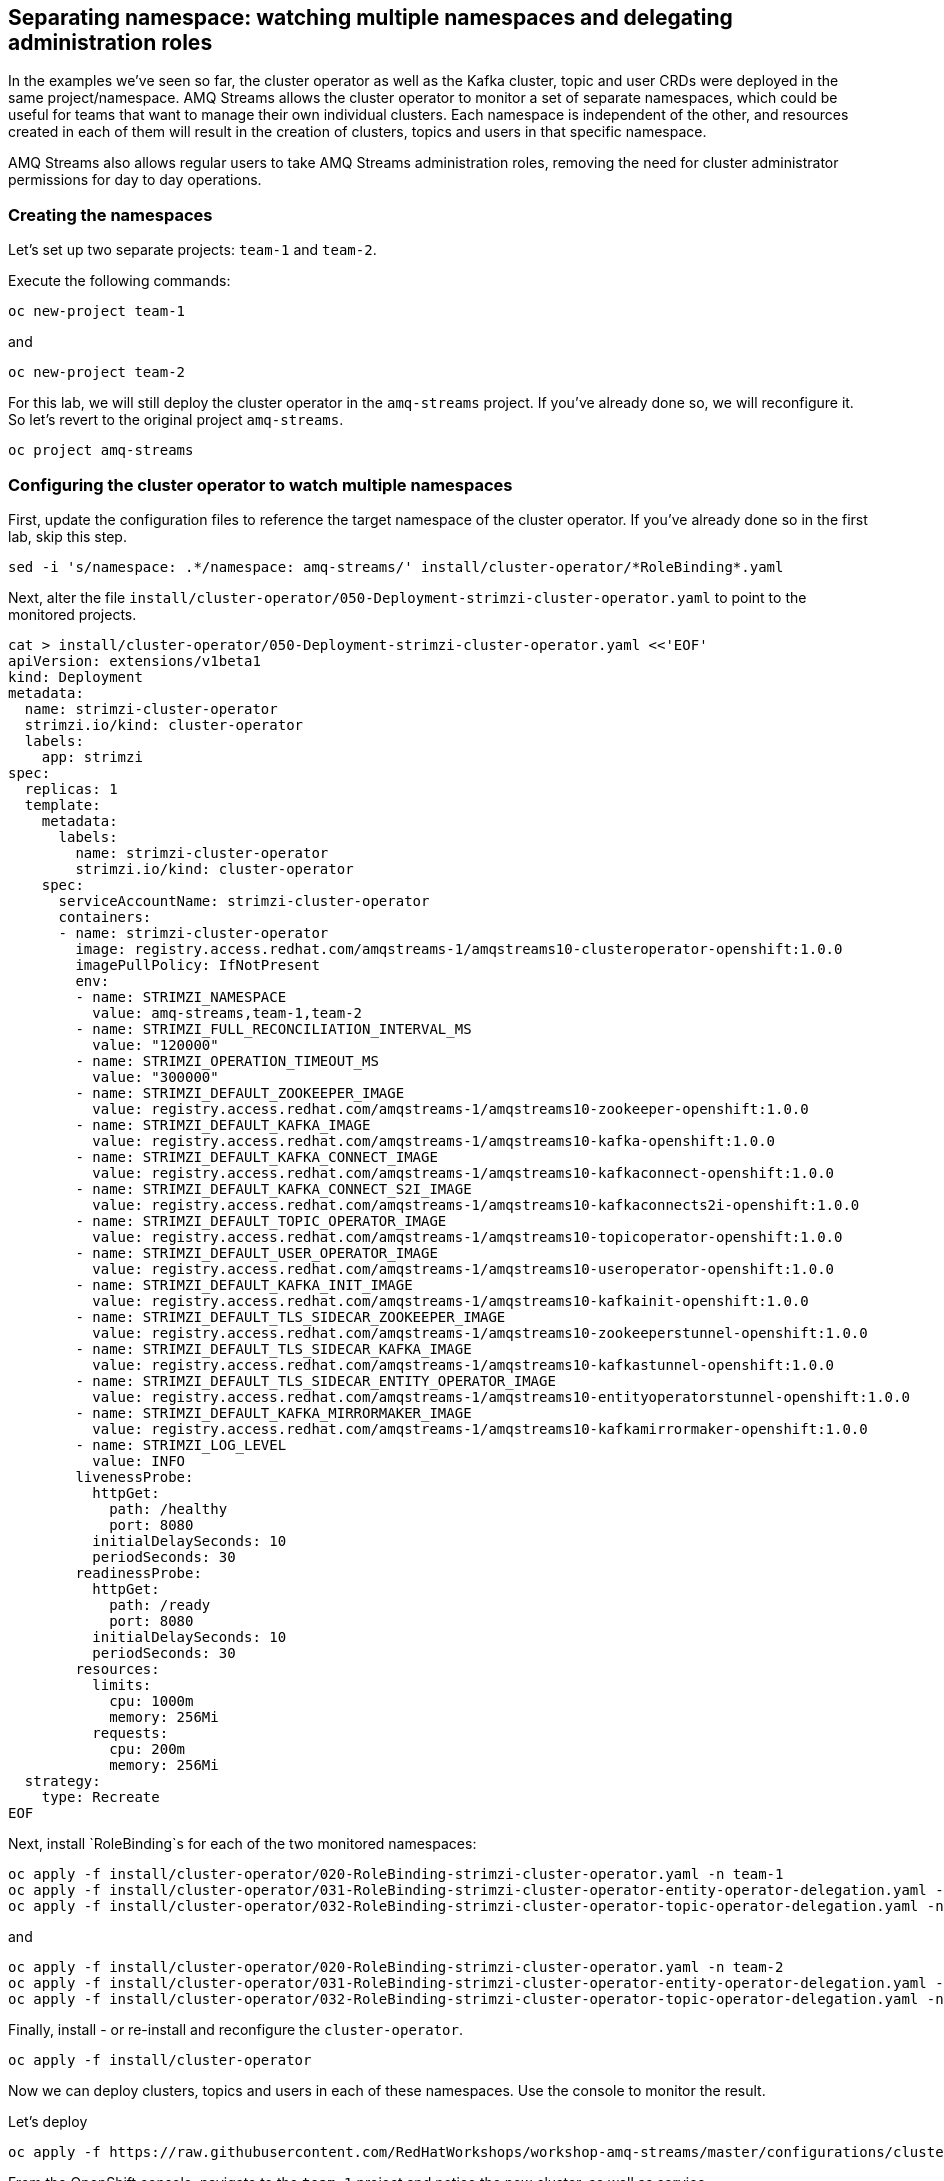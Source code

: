 == Separating namespace: watching multiple namespaces and delegating administration roles

In the examples we've seen so far, the cluster operator as well as the Kafka cluster, topic and user CRDs were deployed in the same project/namespace.
AMQ Streams allows the cluster operator to monitor a set of separate namespaces, which could be useful for teams that want to manage their own individual clusters.
Each namespace is independent of the other, and resources created in each of them will result in the creation of clusters, topics and users in that specific namespace.

AMQ Streams also allows regular users to take AMQ Streams administration roles, removing the need for cluster administrator permissions for day to day operations.

=== Creating the namespaces

Let's set up two separate projects: `team-1` and `team-2`.

Execute the following commands:

----
oc new-project team-1
----

and

----
oc new-project team-2
----

For this lab, we will still deploy the cluster operator in the `amq-streams` project.
If you've already done so, we will reconfigure it.
So let's revert to the original project `amq-streams`.

----
oc project amq-streams
----

=== Configuring the cluster operator to watch multiple namespaces

First, update the configuration files to reference the target namespace of the cluster operator.
If you've already done so in the first lab, skip this step.

----
sed -i 's/namespace: .*/namespace: amq-streams/' install/cluster-operator/*RoleBinding*.yaml
----

Next, alter the file `install/cluster-operator/050-Deployment-strimzi-cluster-operator.yaml` to point to the monitored projects.

----
cat > install/cluster-operator/050-Deployment-strimzi-cluster-operator.yaml <<'EOF'
apiVersion: extensions/v1beta1
kind: Deployment
metadata:
  name: strimzi-cluster-operator
  strimzi.io/kind: cluster-operator
  labels:
    app: strimzi
spec:
  replicas: 1
  template:
    metadata:
      labels:
        name: strimzi-cluster-operator
        strimzi.io/kind: cluster-operator
    spec:
      serviceAccountName: strimzi-cluster-operator
      containers:
      - name: strimzi-cluster-operator
        image: registry.access.redhat.com/amqstreams-1/amqstreams10-clusteroperator-openshift:1.0.0
        imagePullPolicy: IfNotPresent
        env:
        - name: STRIMZI_NAMESPACE
          value: amq-streams,team-1,team-2
        - name: STRIMZI_FULL_RECONCILIATION_INTERVAL_MS
          value: "120000"
        - name: STRIMZI_OPERATION_TIMEOUT_MS
          value: "300000"
        - name: STRIMZI_DEFAULT_ZOOKEEPER_IMAGE
          value: registry.access.redhat.com/amqstreams-1/amqstreams10-zookeeper-openshift:1.0.0
        - name: STRIMZI_DEFAULT_KAFKA_IMAGE
          value: registry.access.redhat.com/amqstreams-1/amqstreams10-kafka-openshift:1.0.0
        - name: STRIMZI_DEFAULT_KAFKA_CONNECT_IMAGE
          value: registry.access.redhat.com/amqstreams-1/amqstreams10-kafkaconnect-openshift:1.0.0
        - name: STRIMZI_DEFAULT_KAFKA_CONNECT_S2I_IMAGE
          value: registry.access.redhat.com/amqstreams-1/amqstreams10-kafkaconnects2i-openshift:1.0.0
        - name: STRIMZI_DEFAULT_TOPIC_OPERATOR_IMAGE
          value: registry.access.redhat.com/amqstreams-1/amqstreams10-topicoperator-openshift:1.0.0
        - name: STRIMZI_DEFAULT_USER_OPERATOR_IMAGE
          value: registry.access.redhat.com/amqstreams-1/amqstreams10-useroperator-openshift:1.0.0
        - name: STRIMZI_DEFAULT_KAFKA_INIT_IMAGE
          value: registry.access.redhat.com/amqstreams-1/amqstreams10-kafkainit-openshift:1.0.0
        - name: STRIMZI_DEFAULT_TLS_SIDECAR_ZOOKEEPER_IMAGE
          value: registry.access.redhat.com/amqstreams-1/amqstreams10-zookeeperstunnel-openshift:1.0.0
        - name: STRIMZI_DEFAULT_TLS_SIDECAR_KAFKA_IMAGE
          value: registry.access.redhat.com/amqstreams-1/amqstreams10-kafkastunnel-openshift:1.0.0
        - name: STRIMZI_DEFAULT_TLS_SIDECAR_ENTITY_OPERATOR_IMAGE
          value: registry.access.redhat.com/amqstreams-1/amqstreams10-entityoperatorstunnel-openshift:1.0.0
        - name: STRIMZI_DEFAULT_KAFKA_MIRRORMAKER_IMAGE
          value: registry.access.redhat.com/amqstreams-1/amqstreams10-kafkamirrormaker-openshift:1.0.0
        - name: STRIMZI_LOG_LEVEL
          value: INFO
        livenessProbe:
          httpGet:
            path: /healthy
            port: 8080
          initialDelaySeconds: 10
          periodSeconds: 30
        readinessProbe:
          httpGet:
            path: /ready
            port: 8080
          initialDelaySeconds: 10
          periodSeconds: 30
        resources:
          limits:
            cpu: 1000m
            memory: 256Mi
          requests:
            cpu: 200m
            memory: 256Mi
  strategy:
    type: Recreate
EOF
----

Next, install `RoleBinding`s for each of the two monitored namespaces:

----
oc apply -f install/cluster-operator/020-RoleBinding-strimzi-cluster-operator.yaml -n team-1
oc apply -f install/cluster-operator/031-RoleBinding-strimzi-cluster-operator-entity-operator-delegation.yaml -n team-1
oc apply -f install/cluster-operator/032-RoleBinding-strimzi-cluster-operator-topic-operator-delegation.yaml -n team-1
----

and

----
oc apply -f install/cluster-operator/020-RoleBinding-strimzi-cluster-operator.yaml -n team-2
oc apply -f install/cluster-operator/031-RoleBinding-strimzi-cluster-operator-entity-operator-delegation.yaml -n team-2
oc apply -f install/cluster-operator/032-RoleBinding-strimzi-cluster-operator-topic-operator-delegation.yaml -n team-2
----

Finally, install - or re-install and reconfigure the `cluster-operator`.

----
oc apply -f install/cluster-operator
----

Now we can deploy clusters, topics and users in each of these namespaces.
Use the console to monitor the result.

Let's deploy
----
oc apply -f https://raw.githubusercontent.com/RedHatWorkshops/workshop-amq-streams/master/configurations/clusters/production-ready.yaml -n team-1
----

From the OpenShift console, navigate to the `team-1` project and notice the new cluster, as well as service.

Let's see that the cluster works.

Reconfigure the `timer-producer` and `log-consumer` applications to use the new cluster.

----
oc apply -f https://raw.githubusercontent.com/RedHatWorkshops/workshop-amq-streams/master/configurations/applications/log-consumer-team-1.yaml
oc apply -f https://raw.githubusercontent.com/RedHatWorkshops/workshop-amq-streams/master/configurations/applications/timer-producer-team-1.yaml
----

Once the applications have restarted, navigate to the logs and you should see the messages flowing again.
The applications deployed in the `amq-streams` namespace will interact with a Kafka cluster configured in the `team-1` namespace.

=== Strimzi Administrators

So far, we have used a cluster administrator to set up and manage Kafka clusters and topics.
AMQ Streams allows the assignment of administrative permissions to regular user for day-to-day operations, once the cluster operator has been installed.

==== Creating OpenShift users

OpenShift allows different strategies for creating users.
In this lab we will create simple users authenticated against the OpenShift configuration files.

First, let's create the users:
----
oc create user dev-team-1
oc create user dev-team-2
----

Now we need to assign identities.
We need to log in directly into the master machine.

----
ssh master00.example.com
----

Change user to `root`.
----
sudo -i
----

Now let's update the password file for the newly created users.
Use a password that you can remember for each user.

----
htpasswd /etc/origin/master/htpasswd dev-team-1
htpasswd /etc/origin/master/htpasswd dev-team-2
----

Assign the two users to the previously created projects:

----
oc adm policy add-role-to-user admin dev-team-1 -n team-1
oc adm policy add-role-to-user admin dev-team-2 -n team-2
----

Exit the `root` account and the remote shell into the `master00` machine.

Log into one of the users and change current project:

----
oc login -u dev-team-2 master00.example.com
----

Change the cluster configuration:

----
oc apply -f https://raw.githubusercontent.com/RedHatWorkshops/workshop-amq-streams/master/configurations/clusters/production-ready.yaml
----

You should see the operation failing with an error along the lines of `Error from server (Forbidden):`.
Your user does not have permission to update the custom resources.

To correct that, we will first create a `StrimziAdmin` cluster role that we can assign to users.
Log in as `admin` and apply the roles.

----
oc login -u admin master00.example.com
oc apply -f https://raw.githubusercontent.com/RedHatWorkshops/workshop-amq-streams/master/configurations/users/strimzi-admin.yaml
----

Assign the cluster role to the newly created users.

----
oc adm policy add-cluster-role-to-user strimzi-admin dev-team-1 dev-team-2
----

Now log in again try to repeat the operation.

----
oc login -u dev-team-2 master00.example.com
oc apply -f https://raw.githubusercontent.com/RedHatWorkshops/workshop-amq-streams/master/configurations/clusters/production-ready.yaml
----

You should see the new cluster being created.
